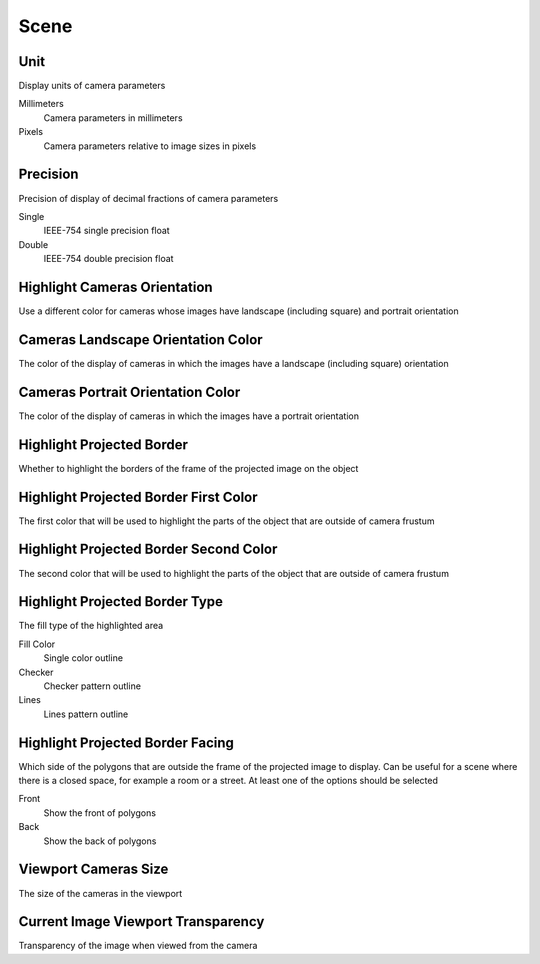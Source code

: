 Scene
#####

Unit
====

Display units of camera parameters

Millimeters
 Camera parameters in millimeters

Pixels
 Camera parameters relative to image sizes in pixels

Precision
=========

Precision of display of decimal fractions of camera parameters

Single
 IEEE-754 single precision float

Double
 IEEE-754 double precision float

Highlight Cameras Orientation
=============================

Use a different color for cameras whose images have landscape (including square) and portrait orientation

Cameras Landscape Orientation Color
===================================

The color of the display of cameras in which the images have a landscape (including square) orientation

Cameras Portrait Orientation Color
==================================

The color of the display of cameras in which the images have a portrait orientation

Highlight Projected Border
==========================

Whether to highlight the borders of the frame of the projected image on the object

Highlight Projected Border First Color
======================================

The first color that will be used to highlight the parts of the object that are outside of camera frustum

Highlight Projected Border Second Color
=======================================

The second color that will be used to highlight the parts of the object that are outside of camera frustum

Highlight Projected Border Type
===============================

The fill type of the highlighted area

Fill Color
 Single color outline

Checker
 Checker pattern outline

Lines
 Lines pattern outline

Highlight Projected Border Facing
=================================

Which side of the polygons that are outside the frame of the projected image to display. Сan be useful for a scene where there is a closed space, for example a room or a street. At least one of the options should be selected

Front
 Show the front of polygons

Back
 Show the back of polygons

Viewport Cameras Size
=====================

The size of the cameras in the viewport

Current Image Viewport Transparency
===================================

Transparency of the image when viewed from the camera

